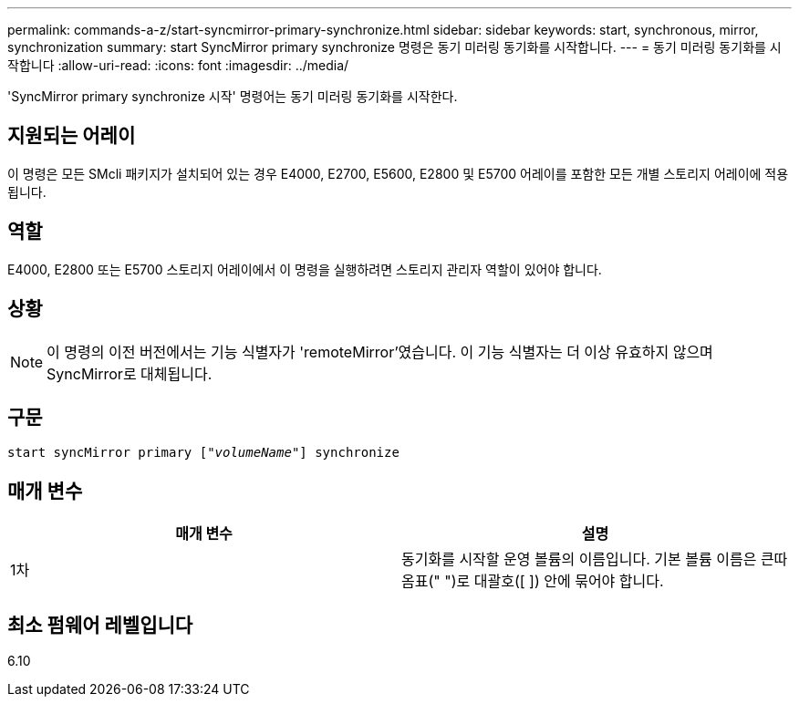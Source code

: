 ---
permalink: commands-a-z/start-syncmirror-primary-synchronize.html 
sidebar: sidebar 
keywords: start, synchronous, mirror, synchronization 
summary: start SyncMirror primary synchronize 명령은 동기 미러링 동기화를 시작합니다. 
---
= 동기 미러링 동기화를 시작합니다
:allow-uri-read: 
:icons: font
:imagesdir: ../media/


[role="lead"]
'SyncMirror primary synchronize 시작' 명령어는 동기 미러링 동기화를 시작한다.



== 지원되는 어레이

이 명령은 모든 SMcli 패키지가 설치되어 있는 경우 E4000, E2700, E5600, E2800 및 E5700 어레이를 포함한 모든 개별 스토리지 어레이에 적용됩니다.



== 역할

E4000, E2800 또는 E5700 스토리지 어레이에서 이 명령을 실행하려면 스토리지 관리자 역할이 있어야 합니다.



== 상황

[NOTE]
====
이 명령의 이전 버전에서는 기능 식별자가 'remoteMirror'였습니다. 이 기능 식별자는 더 이상 유효하지 않으며 SyncMirror로 대체됩니다.

====


== 구문

[source, cli, subs="+macros"]
----
pass:quotes[start syncMirror primary ["_volumeName_"]] synchronize
----


== 매개 변수

[cols="2*"]
|===
| 매개 변수 | 설명 


 a| 
1차
 a| 
동기화를 시작할 운영 볼륨의 이름입니다. 기본 볼륨 이름은 큰따옴표(" ")로 대괄호([ ]) 안에 묶어야 합니다.

|===


== 최소 펌웨어 레벨입니다

6.10
